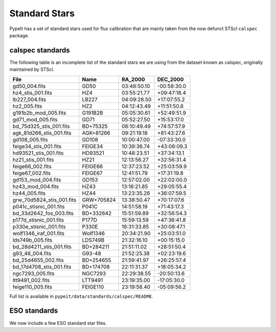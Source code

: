 .. highlight:: rest

.. _standards:

**************
Standard Stars
**************

PypeIt has a set of standard stars used for flux
calibration that are mainly taken from the now
defunct STScI ``calspec`` package.

.. _standard_list:

calspec standards
=================

The following table is an incomplete list
of the standard stars we are using from
the dataset known as calspec, originally
maintained by STScI.


========================== ============= ============== ==============
  File                      Name            RA_2000      DEC_2000
========================== ============= ============== ==============
gd50_004.fits               GD50          03:48:50.10    -00:58:30.0
hz4_stis_001.fits           HZ4           03:55:21.77    +09:47:18.4
lb227_004.fits              LB227         04:09:28.50    +17:07:55.2
hz2_005.fits                HZ2           04:12:43.49    +11:51:50.6
g191b2b_mod_005.fits        G191B2B       05:05:30.61    +52:49:51.9
gd71_mod_005.fits           GD71          05:52:27.50    +15:53:17.0
bd_75d325_stis_001.fits     BD+75325      08:10:49.49    +74:57:57.9
agk_81d266_stis_001.fits    AGK+81266     09:21:19.18    +81:43:27.6
gd108_005.fits              GD108         10:00:47.00    -07:33:30.0
feige34_stis_001.fits       FEIGE34       10:39:36.74    +43:06:09.3
hd93521_stis_001.fits       HD93521       10:48:23.51    +37:34:13.1
hz21_stis_001.fits          HZ21          12:13:56.27    +32:56:31.4
feige66_002.fits            FEIGE66       12:37:23.52    +25:03:59.9
feige67_002.fits            FEIGE67       12:41:51.79    +17:31:19.8
gd153_mod_004.fits          GD153         12:57:02.00    +22:02:00.0
hz43_mod_004.fits           HZ43          13:16:21.85    +29:05:55.4
hz44_005.fits               HZ44          13:23:35.26    +36:07:59.5
grw_70d5824_stis_001.fits   GRW+705824    13:38:50.47    +70:17:07.6
p041c_stisnic_001.fits      P041C         14:51:58.19    +71:43:17.3
bd_33d2642_fos_003.fits     BD+332642     15:51:59.89    +32:56:54.3
p177d_stisnic_001.fits      P177D         15:59:13.59    +47:36:41.8
p330e_stisnic_001.fits      P330E         16:31:33.85    +30:08:47.1
wolf1346_iraf_001.fits      Wolf1346      20:34:21.90    +25:03:51.0
lds749b_005.fits            LDS749B       21:32:16.10    +00:15:15.0
bd_28d4211_stis_001.fits    BD+284211     21:51:11.02    +28:51:50.4
g93_48_004.fits             G93-48        21:52:25.38    +02:23:19.6
bd_25d4655_002.fits         BD+254655     21:59:41.97    +26:25:57.4
bd_17d4708_stis_001.fits    BD+174708     22:11:31.37    +18:05:34.2
ngc7293_005.fits            NGC7293       22:29:38.55    -20:50:13.6
ltt9491_002.fits            LTT9491       23:19:35.00    -17:05:30.0
feige110_005.fits           FEIGE110      23:19:58.40    -05:09:56.2
========================== ============= ============== ==============

Full list is available in ``pypeit/data/standards/calspec/README``.

.. TODO: Can we just include that file here?

ESO standards
=============

We now include a few ESO standard star files.

.. TODO: Include the listing here?




